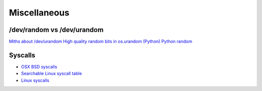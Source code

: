 
.. _misc:

Miscellaneous
=============

/dev/random vs /dev/urandom
----------------------------

`Miths about /dev/urandom <http://www.2uo.de/myths-about-urandom/>`_
`High quality random bits in os.urandom (Python) <https://mail.python.org/pipermail/python-dev/2016-June/144939.html>`_
`Python random <http://haypo-notes.readthedocs.io/pep_random.html>`_

Syscalls
--------

* `OSX BSD syscalls <https://dyjakan.sigsegv.pl/osx-bsd-syscalls/>`_
* `Searchable Linux syscall table <https://filippo.io/linux-syscall-table/>`_
* `Linux syscalls <http://man7.org/linux/man-pages/man2/syscalls.2.html>`_
